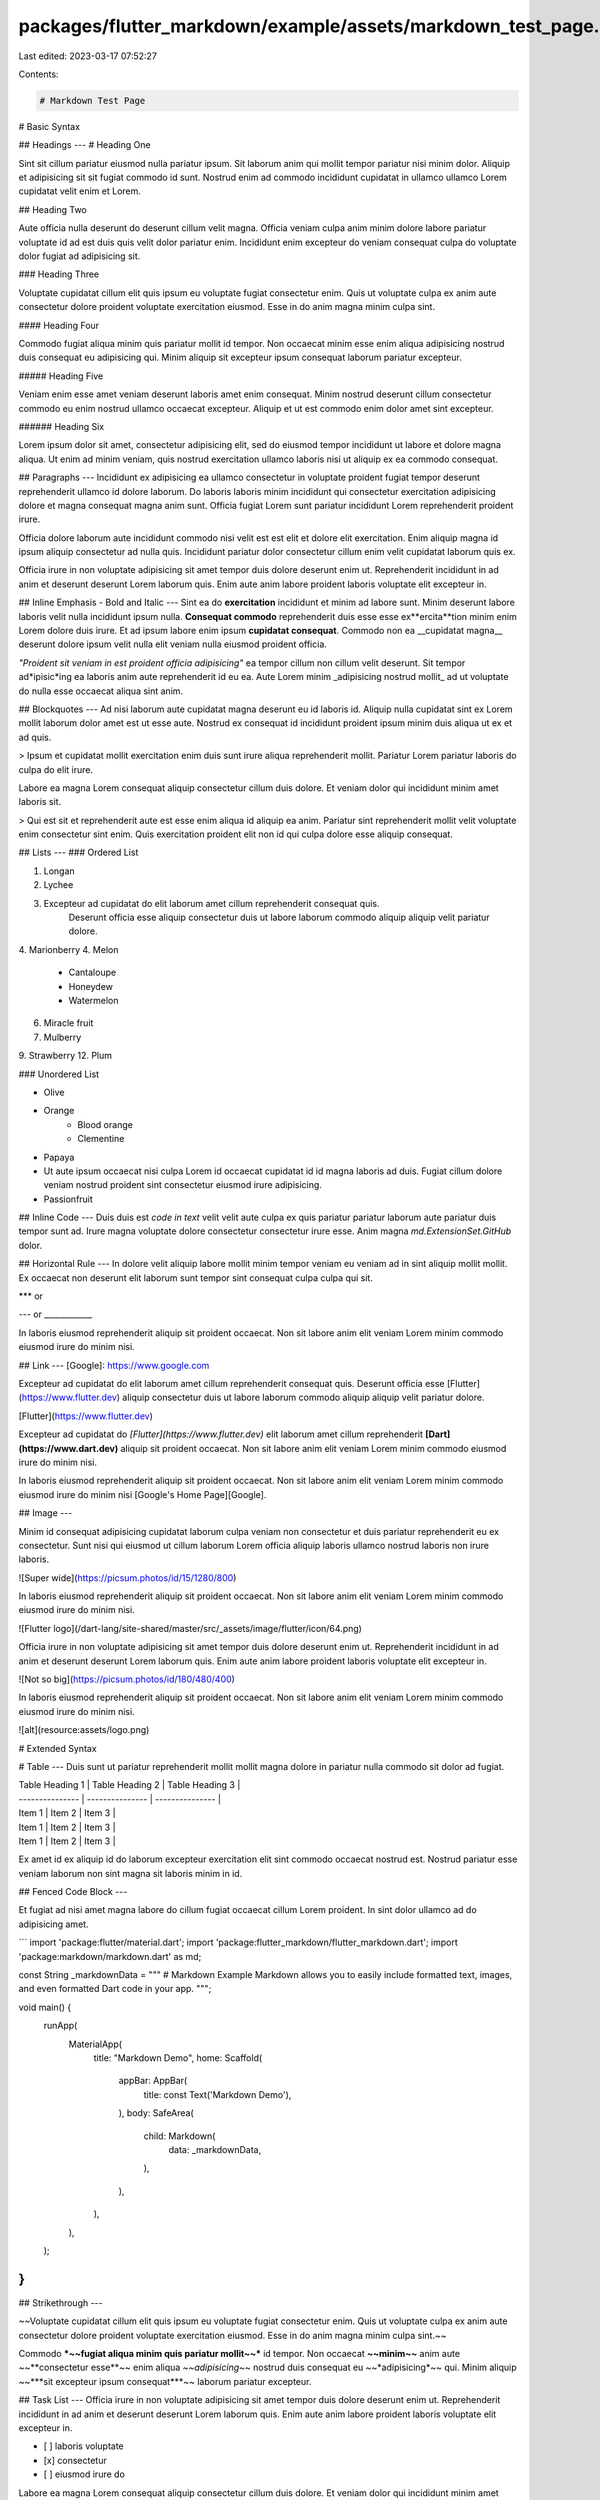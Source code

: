 packages/flutter_markdown/example/assets/markdown_test_page.md
==============================================================

Last edited: 2023-03-17 07:52:27

Contents:

.. code-block:: md

    # Markdown Test Page

# Basic Syntax

## Headings
---
# Heading One

Sint sit cillum pariatur eiusmod nulla pariatur ipsum. Sit laborum anim qui mollit tempor pariatur nisi minim dolor. Aliquip et adipisicing sit sit fugiat commodo id sunt. Nostrud enim ad commodo incididunt cupidatat in ullamco ullamco Lorem cupidatat velit enim et Lorem.

## Heading Two

Aute officia nulla deserunt do deserunt cillum velit magna. Officia veniam culpa anim minim dolore labore pariatur voluptate id ad est duis quis velit dolor pariatur enim. Incididunt enim excepteur do veniam consequat culpa do voluptate dolor fugiat ad adipisicing sit.

### Heading Three

Voluptate cupidatat cillum elit quis ipsum eu voluptate fugiat consectetur enim. Quis ut voluptate culpa ex anim aute consectetur dolore proident voluptate exercitation eiusmod. Esse in do anim magna minim culpa sint.

#### Heading Four

Commodo fugiat aliqua minim quis pariatur mollit id tempor. Non occaecat minim esse enim aliqua adipisicing nostrud duis consequat eu adipisicing qui. Minim aliquip sit excepteur ipsum consequat laborum pariatur excepteur.

##### Heading Five

Veniam enim esse amet veniam deserunt laboris amet enim consequat. Minim nostrud deserunt cillum consectetur commodo eu enim nostrud ullamco occaecat excepteur. Aliquip et ut est commodo enim dolor amet sint excepteur.

###### Heading Six

Lorem ipsum dolor sit amet, consectetur adipisicing elit, sed do eiusmod tempor incididunt ut labore et dolore magna aliqua. Ut enim ad minim veniam, quis nostrud exercitation ullamco laboris nisi ut aliquip ex ea commodo consequat.

## Paragraphs
---
Incididunt ex adipisicing ea ullamco consectetur in voluptate proident fugiat tempor deserunt reprehenderit ullamco id dolore laborum. Do laboris laboris minim incididunt qui consectetur exercitation adipisicing dolore et magna consequat magna anim sunt. Officia fugiat Lorem sunt pariatur incididunt Lorem reprehenderit proident irure. 

Officia dolore laborum aute incididunt commodo nisi velit est est elit et dolore elit exercitation. Enim aliquip magna id ipsum aliquip consectetur ad nulla quis. Incididunt pariatur dolor consectetur cillum enim velit cupidatat laborum quis ex.

Officia irure in non voluptate adipisicing sit amet tempor duis dolore deserunt enim ut. Reprehenderit incididunt in ad anim et deserunt deserunt Lorem laborum quis. Enim aute anim labore proident laboris voluptate elit excepteur in.

## Inline Emphasis - Bold and Italic
---
Sint ea do **exercitation** incididunt et minim ad labore sunt. Minim deserunt labore laboris velit nulla incididunt ipsum nulla. **Consequat commodo** reprehenderit duis esse esse ex**ercita**tion minim enim Lorem dolore duis irure. Et ad ipsum labore enim ipsum **cupidatat consequat**. Commodo non ea __cupidatat magna__ deserunt dolore ipsum velit nulla elit veniam nulla eiusmod proident officia.

*"Proident sit veniam in est proident officia adipisicing"* ea tempor cillum non cillum velit deserunt. Sit tempor ad*ipisic*ing ea laboris anim aute reprehenderit id eu ea. Aute Lorem minim _adipisicing nostrud mollit_ ad ut voluptate do nulla esse occaecat aliqua sint anim.

## Blockquotes
---
Ad nisi laborum aute cupidatat magna deserunt eu id laboris id. Aliquip nulla cupidatat sint ex Lorem mollit laborum dolor amet est ut esse aute. Nostrud ex consequat id incididunt proident ipsum minim duis aliqua ut ex et ad quis.

> Ipsum et cupidatat mollit exercitation enim duis sunt irure aliqua reprehenderit mollit. Pariatur Lorem pariatur laboris do culpa do elit irure.

Labore ea magna Lorem consequat aliquip consectetur cillum duis dolore. Et veniam dolor qui incididunt minim amet laboris sit.

> Qui est sit et reprehenderit aute est esse enim aliqua id aliquip ea anim. Pariatur sint reprehenderit mollit velit voluptate enim consectetur sint enim. Quis exercitation proident elit non id qui culpa dolore esse aliquip consequat.

## Lists
---
### Ordered List

1. Longan
2. Lychee
3. Excepteur ad cupidatat do elit laborum amet cillum reprehenderit consequat quis.
    Deserunt officia esse aliquip consectetur duis ut labore laborum commodo aliquip aliquip velit pariatur dolore.
4. Marionberry
4. Melon
    - Cantaloupe
    - Honeydew
    - Watermelon
6. Miracle fruit
7. Mulberry


9. Strawberry
12. Plum

### Unordered List

- Olive
- Orange
    - Blood orange
    - Clementine
- Papaya
- Ut aute ipsum occaecat nisi culpa Lorem id occaecat cupidatat id id magna laboris ad duis. Fugiat cillum dolore veniam nostrud proident sint consectetur eiusmod irure adipisicing.
- Passionfruit

## Inline Code
---
Duis duis est `code in text` velit velit aute culpa ex quis pariatur pariatur laborum aute pariatur duis tempor sunt ad. Irure magna voluptate dolore consectetur consectetur irure esse. Anim magna `md.ExtensionSet.GitHub` dolor.

## Horizontal Rule
---
In dolore velit aliquip labore mollit minim tempor veniam eu veniam ad in sint aliquip mollit mollit. Ex occaecat non deserunt elit laborum sunt tempor sint consequat culpa culpa qui sit.

***
or

---
or
____________

In laboris eiusmod reprehenderit aliquip sit proident occaecat. Non sit labore anim elit veniam Lorem minim commodo eiusmod irure do minim nisi.

## Link
---
[Google]: https://www.google.com

Excepteur ad cupidatat do elit laborum amet cillum reprehenderit consequat quis.
Deserunt officia esse [Flutter](https://www.flutter.dev) aliquip consectetur duis ut labore laborum commodo aliquip aliquip velit pariatur dolore.

[Flutter](https://www.flutter.dev)

Excepteur ad cupidatat do *[Flutter](https://www.flutter.dev)* elit laborum amet cillum reprehenderit **[Dart](https://www.dart.dev)** aliquip sit proident occaecat. Non sit labore anim elit veniam Lorem minim commodo eiusmod irure do minim nisi.

In laboris eiusmod reprehenderit aliquip sit proident occaecat. Non sit labore anim elit veniam Lorem minim commodo eiusmod irure do minim nisi [Google's Home Page][Google].


## Image
---

Minim id consequat adipisicing cupidatat laborum culpa veniam non consectetur et duis pariatur reprehenderit eu ex consectetur. Sunt nisi qui eiusmod ut cillum laborum Lorem officia aliquip laboris ullamco nostrud laboris non irure laboris.

![Super wide](https://picsum.photos/id/15/1280/800)

In laboris eiusmod reprehenderit aliquip sit proident occaecat. Non sit labore anim elit veniam Lorem minim commodo eiusmod irure do minim nisi.

![Flutter logo](/dart-lang/site-shared/master/src/_assets/image/flutter/icon/64.png)

Officia irure in non voluptate adipisicing sit amet tempor duis dolore deserunt enim ut. Reprehenderit incididunt in ad anim et deserunt deserunt Lorem laborum quis. Enim aute anim labore proident laboris voluptate elit excepteur in.

![Not so big](https://picsum.photos/id/180/480/400)

In laboris eiusmod reprehenderit aliquip sit proident occaecat. Non sit labore anim elit veniam Lorem minim commodo eiusmod irure do minim nisi.

![alt](resource:assets/logo.png)

# Extended Syntax

# Table
---
Duis sunt ut pariatur reprehenderit mollit mollit magna dolore in pariatur nulla commodo sit dolor ad fugiat.

| Table Heading 1 | Table Heading 2 | Table Heading 3 |
| --------------- | --------------- | --------------- |
| Item 1          | Item 2          | Item 3          |
| Item 1          | Item 2          | Item 3          |
| Item 1          | Item 2          | Item 3          |

Ex amet id ex aliquip id do laborum excepteur exercitation elit sint commodo occaecat nostrud est. Nostrud pariatur esse veniam laborum non sint magna sit laboris minim in id.

## Fenced Code Block
---

Et fugiat ad nisi amet magna labore do cillum fugiat occaecat cillum Lorem proident. In sint dolor ullamco ad do adipisicing amet.

```
import 'package:flutter/material.dart';
import 'package:flutter_markdown/flutter_markdown.dart';
import 'package:markdown/markdown.dart' as md;

const String _markdownData = """
# Markdown Example
Markdown allows you to easily include formatted text, images,
and even formatted Dart code in your app.
""";

void main() {
  runApp(
    MaterialApp(
      title: "Markdown Demo",
      home: Scaffold(
        appBar: AppBar(
          title: const Text('Markdown Demo'),
        ),
        body: SafeArea(
          child: Markdown(
            data: _markdownData,
          ),
        ),
      ),
    ),
  );
}
```

## Strikethrough
---

~~Voluptate cupidatat cillum elit quis ipsum eu voluptate fugiat consectetur enim. Quis ut voluptate culpa ex anim aute consectetur dolore proident voluptate exercitation eiusmod. Esse in do anim magna minim culpa sint.~~

Commodo ***~~fugiat aliqua minim quis pariatur mollit~~*** id tempor. Non occaecat **~~minim~~** anim aute ~~**consectetur esse**~~ enim aliqua *~~adipisicing~~* nostrud duis consequat eu ~~*adipisicing*~~ qui. Minim aliquip ~~***sit excepteur ipsum consequat***~~ laborum pariatur excepteur.

## Task List
---
Officia irure in non voluptate adipisicing sit amet tempor duis dolore deserunt enim ut. Reprehenderit incididunt in ad anim et deserunt deserunt Lorem laborum quis. Enim aute anim labore proident laboris voluptate elit excepteur in.

- [ ] laboris voluptate
- [x] consectetur
- [ ] eiusmod irure do

Labore ea magna Lorem consequat aliquip consectetur cillum duis dolore. Et veniam dolor qui incididunt minim amet laboris sit.


